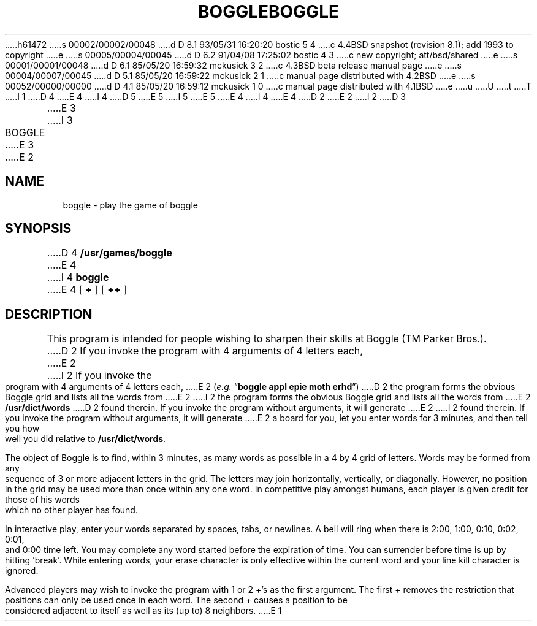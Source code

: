 h61472
s 00002/00002/00048
d D 8.1 93/05/31 16:20:20 bostic 5 4
c 4.4BSD snapshot (revision 8.1); add 1993 to copyright
e
s 00005/00004/00045
d D 6.2 91/04/08 17:25:02 bostic 4 3
c new copyright; att/bsd/shared
e
s 00001/00001/00048
d D 6.1 85/05/20 16:59:32 mckusick 3 2
c 4.3BSD beta release manual page
e
s 00004/00007/00045
d D 5.1 85/05/20 16:59:22 mckusick 2 1
c manual page distributed with 4.2BSD
e
s 00052/00000/00000
d D 4.1 85/05/20 16:59:12 mckusick 1 0
c manual page distributed with 4.1BSD
e
u
U
t
T
I 1
D 4
.\" Copyright (c) 1980 Regents of the University of California.
.\" All rights reserved.  The Berkeley software License Agreement
.\" specifies the terms and conditions for redistribution.
E 4
I 4
D 5
.\" Copyright (c) 1985 The Regents of the University of California.
.\" All rights reserved.
E 5
I 5
.\" Copyright (c) 1985, 1993
.\"	The Regents of the University of California.  All rights reserved.
E 5
E 4
.\"
I 4
.\" %sccs.include.proprietary.man%
.\"
E 4
.\"	%W% (Berkeley) %G%
.\"
D 2
.TH BOGGLE 6
E 2
I 2
D 3
.TH BOGGLE 6 "1 February 1983"
E 3
I 3
.TH BOGGLE 6 "%Q%"
E 3
E 2
.UC 4
.SH NAME
boggle \- play the game of boggle
.SH SYNOPSIS
D 4
.B /usr/games/boggle
E 4
I 4
.B boggle
E 4
[
.B +
] [
.B ++
]
.SH DESCRIPTION
This program is intended for people wishing to sharpen their
skills at Boggle (TM Parker Bros.).
D 2
If you invoke the program with 4 arguments of 4
letters each,
E 2
I 2
If you invoke the program with 4 arguments of 4 letters each,
E 2
.RI ( e.g.
.RB \*(lq "boggle appl epie moth erhd" \*(rq)
D 2
the program forms the
obvious Boggle grid and lists all the words from
E 2
I 2
the program forms the obvious Boggle grid and lists all the words from
E 2
.B /usr/dict/words
D 2
found
therein. If you invoke the program without arguments, it will generate
E 2
I 2
found therein. If you invoke the program without arguments, it will generate
E 2
a board for you, let you enter words for 3 minutes, and then tell you
how well you did relative to
.BR /usr/dict/words .
.PP
The object of Boggle is to find, within 3
minutes, as many words as possible in a 4 by 4 grid of letters. Words
may be formed from any sequence of 3 or more adjacent letters in the
grid. The letters may join horizontally, vertically, or diagonally.
However, no position in the grid may be used more than once within any
one word. In competitive play amongst humans, each player is given
credit for those of his words which no other player has found.
.PP
In interactive play, enter your words separated by spaces, tabs,
or newlines. A bell will ring when there is 2:00, 1:00, 0:10, 0:02,
0:01, and 0:00 time left. You may complete any word started before the
expiration of time. You can surrender before time is up by hitting
\&'break'. While entering words, your erase character is only effective
within the current word and your line kill character is ignored.
.PP
Advanced players may wish to invoke the program with 1 or 2 +'s as
the first argument. The first + removes the restriction that positions
can only be used once in each word. The second + causes a position to
be considered adjacent to itself as well as its (up to) 8 neighbors.
E 1
